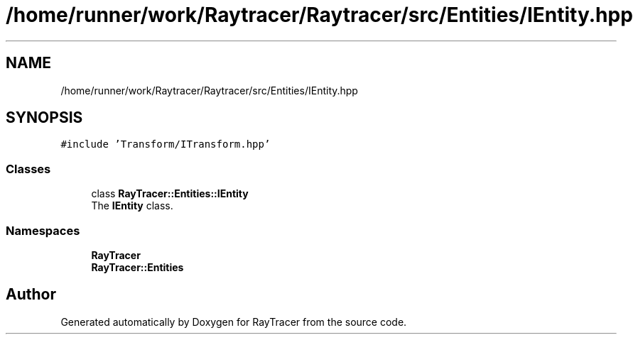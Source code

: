 .TH "/home/runner/work/Raytracer/Raytracer/src/Entities/IEntity.hpp" 1 "Sun May 14 2023" "RayTracer" \" -*- nroff -*-
.ad l
.nh
.SH NAME
/home/runner/work/Raytracer/Raytracer/src/Entities/IEntity.hpp
.SH SYNOPSIS
.br
.PP
\fC#include 'Transform/ITransform\&.hpp'\fP
.br

.SS "Classes"

.in +1c
.ti -1c
.RI "class \fBRayTracer::Entities::IEntity\fP"
.br
.RI "The \fBIEntity\fP class\&. "
.in -1c
.SS "Namespaces"

.in +1c
.ti -1c
.RI " \fBRayTracer\fP"
.br
.ti -1c
.RI " \fBRayTracer::Entities\fP"
.br
.in -1c
.SH "Author"
.PP 
Generated automatically by Doxygen for RayTracer from the source code\&.
